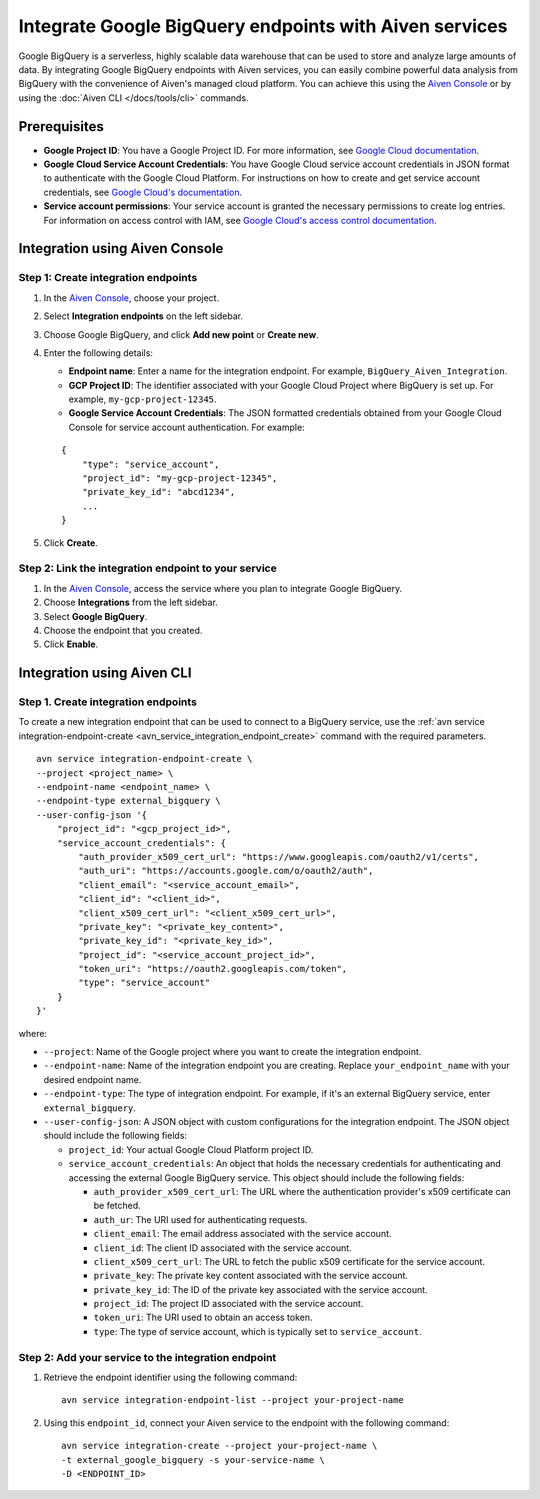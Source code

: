 Integrate Google BigQuery endpoints with Aiven services
========================================================

Google BigQuery is a serverless, highly scalable data warehouse that can be used to store and analyze large amounts of data. By integrating Google BigQuery endpoints with Aiven services, you can easily combine powerful data analysis from BigQuery with the convenience of Aiven's managed cloud platform. You can achieve this using the `Aiven Console <https://console.aiven.io/>`_ or by using the :doc:`Aiven CLI </docs/tools/cli>` commands.

Prerequisites
--------------

* **Google Project ID**: You have a Google Project ID. For more information, see `Google Cloud documentation <https://cloud.google.com/resource-manager/docs/creating-managing-projects>`_.
* **Google Cloud Service Account Credentials**: You have Google Cloud service account credentials in JSON format to authenticate with the Google Cloud Platform. For instructions on how to create and get service account credentials, see `Google Cloud's documentation <https://developers.google.com/workspace/guides/create-credentials>`_.
* **Service account permissions**: Your service account is granted the necessary permissions to create log entries. For information on access control with IAM, see `Google Cloud's access control documentation <https://cloud.google.com/logging/docs/access-control>`_.


Integration using Aiven Console
--------------------------------------

Step 1: Create integration endpoints
`````````````````````````````````````
1. In the `Aiven Console <https://console.aiven.io/>`_, choose your project. 
2. Select **Integration endpoints**  on the left sidebar. 
3. Choose Google BigQuery, and click **Add new point** or **Create new**. 
4. Enter the following details: 
   
   * **Endpoint name**: Enter a name for the integration endpoint. For example, ``BigQuery_Aiven_Integration``.
   * **GCP Project ID**: The identifier associated with your Google Cloud Project where BigQuery is set up. For example, ``my-gcp-project-12345``.
   * **Google Service Account Credentials**: The JSON formatted credentials obtained from your Google Cloud Console for service account authentication. For example: 

   ::
    
        {
            "type": "service_account",
            "project_id": "my-gcp-project-12345",
            "private_key_id": "abcd1234",
            ...
        }

5. Click **Create**. 

Step 2: Link the integration endpoint to your service
````````````````````````````````````````````````````````
1. In the `Aiven Console <https://console.aiven.io/>`_, access the service where you plan to integrate Google BigQuery.
2. Choose **Integrations** from the left sidebar.
3. Select **Google BigQuery**.
4. Choose the endpoint that you created.
5. Click **Enable**.

Integration using Aiven CLI
------------------------------------------

Step 1. Create integration endpoints
``````````````````````````````````````
To create a new integration endpoint that can be used to connect to a BigQuery service, use the :ref:`avn service integration-endpoint-create <avn_service_integration_endpoint_create>` command with the required parameters.

::

    avn service integration-endpoint-create \
    --project <project_name> \
    --endpoint-name <endpoint_name> \
    --endpoint-type external_bigquery \
    --user-config-json '{
        "project_id": "<gcp_project_id>",
        "service_account_credentials": {
            "auth_provider_x509_cert_url": "https://www.googleapis.com/oauth2/v1/certs",
            "auth_uri": "https://accounts.google.com/o/oauth2/auth",
            "client_email": "<service_account_email>",
            "client_id": "<client_id>",
            "client_x509_cert_url": "<client_x509_cert_url>",
            "private_key": "<private_key_content>",
            "private_key_id": "<private_key_id>",
            "project_id": "<service_account_project_id>",
            "token_uri": "https://oauth2.googleapis.com/token",
            "type": "service_account"
        }
    }'


where:

* ``--project``: Name of the Google project where you want to create the integration endpoint.
* ``--endpoint-name``: Name of the integration endpoint you are creating. Replace ``your_endpoint_name`` with your desired endpoint name.
* ``--endpoint-type``: The type of integration endpoint. For example, if it's an external BigQuery service, enter ``external_bigquery``.
* ``--user-config-json``: A JSON object with custom configurations for the integration endpoint. The JSON object should include the following fields:

  *  ``project_id``: Your actual Google Cloud Platform project ID.
  *  ``service_account_credentials``: An object that holds the necessary credentials for authenticating and accessing the external Google BigQuery service. This object should include the following fields:

     * ``auth_provider_x509_cert_url``: The URL where the authentication provider's x509 certificate can be fetched.
     * ``auth_ur``: The URI used for authenticating requests.
     * ``client_email``: The email address associated with the service account.
     * ``client_id``: The client ID associated with the service account.
     * ``client_x509_cert_url``: The URL to fetch the public x509 certificate for the service account.
     * ``private_key``: The private key content associated with the service account.
     * ``private_key_id``: The ID of the private key associated with the service account.
     * ``project_id``: The project ID associated with the service account.
     * ``token_uri``: The URI used to obtain an access token.
     * ``type``: The type of service account, which is typically set to ``service_account``.


Step 2: Add your service to the integration endpoint
``````````````````````````````````````````````````````
1. Retrieve the endpoint identifier using the following command: 

   ::
    
    avn service integration-endpoint-list --project your-project-name

2. Using this ``endpoint_id``,  connect your Aiven service to the endpoint with the following command:
   
   ::

    avn service integration-create --project your-project-name \
    -t external_google_bigquery -s your-service-name \
    -D <ENDPOINT_ID>


